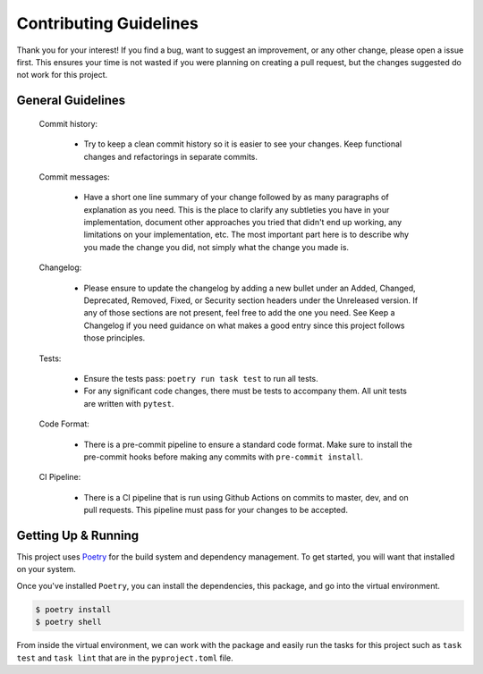Contributing Guidelines
=======================

Thank you for your interest! If you find a bug, want to suggest an improvement, or
any other change, please open a issue first. This ensures your time is not wasted
if you were planning on creating a pull request, but the changes suggested do not
work for this project.

General Guidelines
------------------

    Commit history:

        * Try to keep a clean commit history so it is easier to see your changes.
          Keep functional changes and refactorings in separate commits.

    Commit messages:

        * Have a short one line summary of your change followed by as many paragraphs
          of explanation as you need. This is the place to clarify any subtleties you
          have in your implementation, document other approaches you tried that didn't
          end up working, any limitations on your implementation, etc. The most important
          part here is to describe why you made the change you did, not simply what the
          change you made is.

    Changelog:

      * Please ensure to update the changelog by adding a new bullet under an Added, Changed,
        Deprecated, Removed, Fixed, or Security section headers under the Unreleased version.
        If any of those sections are not present, feel free to add the one you need. See
        Keep a Changelog if you need guidance on what makes a good entry since this project
        follows those principles.

    Tests:

      * Ensure the tests pass: ``poetry run task test`` to run all tests.

      * For any significant code changes, there must be tests to accompany them.
        All unit tests are written with ``pytest``.

    Code Format:

      * There is a pre-commit pipeline to ensure a standard code format.
        Make sure to install the pre-commit hooks before making any commits
        with ``pre-commit install``.

    CI Pipeline:

      * There is a CI pipeline that is run using Github Actions on commits to master, dev, and on pull requests.
        This pipeline must pass for your changes to be accepted.

Getting Up & Running
--------------------

This project uses `Poetry <https://python-poetry.org>`_ for the build system and dependency management.
To get started, you will want that installed on your system.

Once you've installed ``Poetry``, you can install the dependencies, this package, and go into the
virtual environment.

.. code-block:: bash

  $ poetry install
  $ poetry shell

From inside the virtual environment, we can work with the package and easily run the tasks for
this project such as ``task test`` and ``task lint`` that are in the ``pyproject.toml`` file.